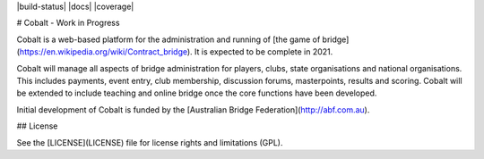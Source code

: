|build-status| |docs| |coverage|

# Cobalt - Work in Progress

Cobalt is a web-based platform for the administration and running of [the game of bridge](https://en.wikipedia.org/wiki/Contract_bridge). It is expected to be complete in 2021.

Cobalt will manage all aspects of bridge administration for players, clubs, state organisations and national
organisations. This includes payments, event entry, club membership, discussion forums, masterpoints, results and scoring.
Cobalt will be extended to include teaching and online bridge once the core functions have been developed.

Initial development of Cobalt is funded by the [Australian Bridge Federation](http://abf.com.au).

## License

See the [LICENSE](LICENSE) file for license rights and limitations (GPL).

